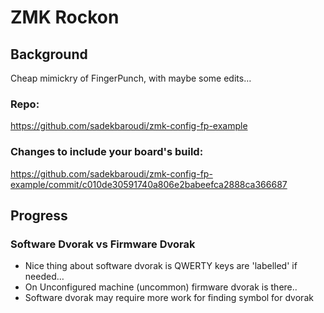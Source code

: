 * ZMK Rockon
** Background
Cheap mimickry of FingerPunch, with maybe some edits...

*** Repo:
https://github.com/sadekbaroudi/zmk-config-fp-example

*** Changes to include your board's build:
https://github.com/sadekbaroudi/zmk-config-fp-example/commit/c010de30591740a806e2babeefca2888ca366687

** Progress
*** Software Dvorak vs Firmware Dvorak
- Nice thing about software dvorak is QWERTY keys are 'labelled' if needed... 
- On Unconfigured machine (uncommon) firmware dvorak is there..
- Software dvorak may require more work for finding symbol for dvorak 
